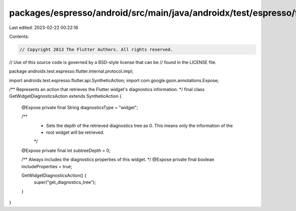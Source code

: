 packages/espresso/android/src/main/java/androidx/test/espresso/flutter/internal/protocol/impl/GetWidgetDiagnosticsAction.java
=============================================================================================================================

Last edited: 2023-02-22 00:22:16

Contents:

.. code-block:: java

    // Copyright 2013 The Flutter Authors. All rights reserved.
// Use of this source code is governed by a BSD-style license that can be
// found in the LICENSE file.

package androidx.test.espresso.flutter.internal.protocol.impl;

import androidx.test.espresso.flutter.api.SyntheticAction;
import com.google.gson.annotations.Expose;

/** Represents an action that retrieves the Flutter widget's diagnostics information. */
final class GetWidgetDiagnosticsAction extends SyntheticAction {

  @Expose private final String diagnosticsType = "widget";

  /**
   * Sets the depth of the retrieved diagnostics tree as 0. This means only the information of the
   * root widget will be retrieved.
   */
  @Expose private final int subtreeDepth = 0;

  /** Always includes the diagnostics properties of this widget. */
  @Expose private final boolean includeProperties = true;

  GetWidgetDiagnosticsAction() {
    super("get_diagnostics_tree");
  }
}


